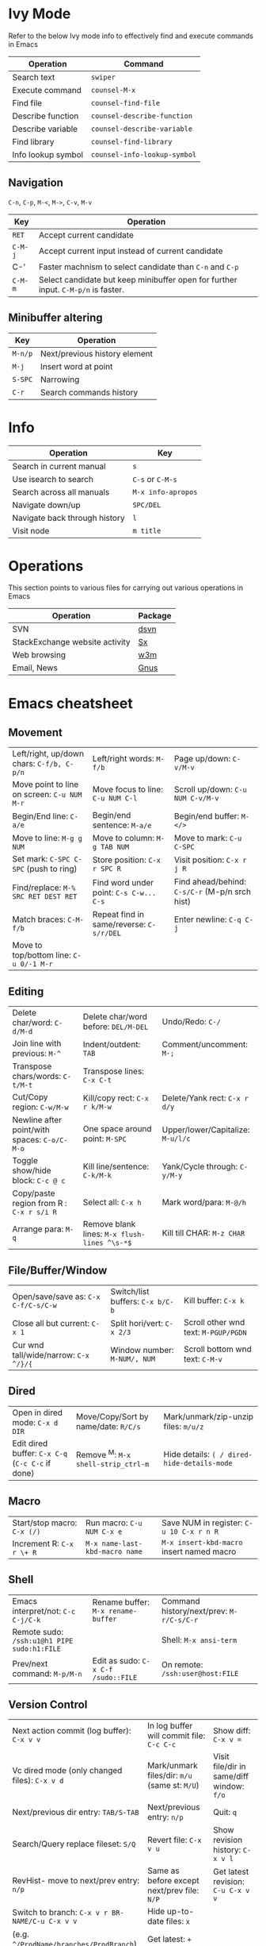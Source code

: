 * Ivy Mode
Refer to the below Ivy mode info to effectively find and execute commands in Emacs

| *Operation*        | *Command*                    |
|--------------------+------------------------------|
| Search text        | =swiper=                     |
| Execute command    | =counsel-M-x=                |
| Find file          | =counsel-find-file=          |
| Describe function  | =counsel-describe-function=  |
| Describe variable  | =counsel-describe-variable=  |
| Find library       | =counsel-find-library=       |
| Info lookup symbol | =counsel-info-lookup-symbol= |

** Navigation

=C-n=, =C-p=, =M-<=, =M->=, =C-v=, =M-v=

| *Key*   | *Operation*                                                 |
|---------+-------------------------------------------------------------|
| =RET=   | Accept current candidate                                    |
| =C-M-j= | Accept current input instead of current candidate           |
| C-'     | Faster machnism to select candidate than =C-n= and =C-p=    |
| =C-M-m= | Select candidate but keep minibuffer open for further input. =C-M-p/n= is faster. | 

** Minibuffer altering

| *Key*   | *Operation*                   |
|---------+-------------------------------|
| =M-n/p= | Next/previous history element |
| =M-j=   | Insert word at point          |
| =S-SPC= | Narrowing                     |
| =C-r=   | Search commands history       |

* Info

| *Operation*                   | *Key*              |
|-------------------------------+--------------------|
| Search in current manual      | =s=                |
| Use isearch to search         | =C-s= or =C-M-s=   |
| Search across all manuals     | =M-x info-apropos= |
| Navigate down/up              | =SPC/DEL=          |
| Navigate back through history | =l=                |
| Visit node                    | =m title=          |

* Operations
This section points to various files for carrying out various operations in Emacs

| *Operation*                    | *Package* |
|--------------------------------+-----------|
| SVN                            | [[file:dsvn.org][dsvn]]  |
| StackExchange website activity | [[file:sx.org][Sx]]        |
| Web browsing                   | [[file:w3m.org][w3m]]       |
| Email, News                    | [[file:gnus.org][Gnus]]      |

* Emacs cheatsheet

** Movement
  

| Left/right, up/down chars: =C-f/b, C-p/n=        | Left/right words: =M-f/b=                    | Page up/down: =C-v/M-v=                        |
| Move point to line on screen: =C-u NUM M-r=      | Move focus to line: =C-u NUM C-l=            | Scroll up/down: =C-u NUM C-v/M-v=              |
| Begin/End line: =C-a/e=                          | Begin/end sentence: =M-a/e=                  | Begin/end buffer: =M-</>=                      |
| Move to line: =M-g g NUM=                        | Move to column: =M-g TAB NUM=                | Move to mark: =C-u C-SPC=                      |
| Set mark: =C-SPC C-SPC= (push to ring)           | Store position: =C-x r SPC R=                | Visit position: =C-x r j R=                    |
| Find/replace: =M-% SRC RET DEST RET=             | Find word under point: =C-s C-w... C-s=      | Find ahead/behind: =C-s/C-r= (M-p/n srch hist) |
| Match braces: =C-M-f/b=                          | Repeat find in same/reverse: =C-s/r/DEL=     | Enter newline: =C-q C-j=                       |
| Move to top/bottom line: =C-u 0/-1 M-r=          |                                              |                                                |


** Editing

| Delete char/word: =C-d/M-d=                  | Delete char/word before: =DEL/M-DEL=         | Undo/Redo: =C-/=                  |
| Join line with previous: =M-^=               | Indent/outdent: =TAB=                        | Comment/uncomment: =M-;=          |
| Transpose chars/words: =C-t/M-t=             | Transpose lines: =C-x C-t=                   |                                   |
| Cut/Copy region: =C-w/M-w=                   | Kill/copy rect: =C-x r k/M-w=                | Delete/Yank rect: =C-x r d/y=     |
| Newline after point/with spaces: =C-o/C-M-o= | One space around point: =M-SPC=              | Upper/lower/Capitalize: =M-u/l/c= |
| Toggle show/hide block: =C-c @ c=            | Kill line/sentence: =C-k/M-k=                | Yank/Cycle through: =C-y/M-y=     |
| Copy/paste region from R : =C-x r s/i R=     | Select all: =C-x h=                          | Mark word/para: =M-@/h=           |
| Arrange para: =M-q=                          | Remove blank lines: =M-x flush-lines ^\s-*$= | Kill till CHAR: =M-z CHAR=        |

** File/Buffer/Window

| Open/save/save as: =C-x C-f/C-s/C-w=             | Switch/list buffers: =C-x b/C-b=             | Kill buffer: =C-x k=                           |
| Close all but current: =C-x 1=                   | Split hori/vert: =C-x 2/3=                   | Scroll other wnd text: =M-PGUP/PGDN=           |
| Cur wnd tall/wide/narrow: =C-x ^/}/{=            | Window number: =M-NUM/, NUM=                 | Scroll bottom wnd text: =C-M-v=                |

** Dired

| Open in dired mode: =C-x d DIR=                  | Move/Copy/Sort by name/date: =R/C/s=         | Mark/unmark/zip-unzip files: =m/u/z=           |
| Edit dired buffer: =C-x C-q= (=C-c C-c= if done) | Remove ^M: =M-x shell-strip_ctrl-m=          | Hide details: =( / dired-hide-details-mode=    |

** Macro

| Start/stop macro: =C-x (/)=                      | Run macro: =C-u NUM C-x e=                   | Save NUM in register: =C-u 10 C-x r n R=       |
| Increment R: =C-x r \+ R=                        | =M-x name-last-kbd-macro name=               | =M-x insert-kbd-macro= insert named macro      |

** Shell

| Emacs interpret/not: =C-c C-j/C-k=          | Rename buffer: =M-x rename-buffer=  | Command history/next/prev: =M-r/C-s/C-r= |
| Remote sudo: =/ssh:u1@h1 PIPE sudo:h1:FILE= |                                     | Shell: =M-x ansi-term=                   |
| Prev/next command: =M-p/M-n=                | Edit as sudo: =C-x C-f /sudo::FILE= | On remote: =/ssh:user@host:FILE=         |

** Version Control

| Next action commit (log buffer): =C-x v v=      | In log buffer will commit file: =C-c C-c=     | Show diff: =C-x v ==                      |
| Vc dired mode (only changed files): =C-x v d=   | Mark/unmark files/dir: =m/u= (same st: =M/U=) | Visit file/dir in same/diff window: =f/o= |
| Next/previous dir entry: =TAB/S-TAB=            | Next/previous entry: =n/p=                    | Quit: =q=                                 |
| Search/Query replace fileset: =S/Q=             | Revert file: =C-x v u=                        | Show revision history: =C-x v l=          |
| RevHist- move to next/prev entry: =n/p=         | Same as before except next/prev file: =N/P=   | Get latest revision: =C-u C-x v v=        |
| Switch to branch: =C-x v r BR-NAME/C-u C-x v v= | Hide up-to-date files: =x=                    |                                           |
| (e.g. =^/ProdName/branches/ProdBranch=)         | Get latest: =+=                               |                                           |

** Help

| Active key bindings - =C-h b= | Info search index: =C-h i d m emacs i STR= | Info search text: =C-h i d m emacs s STR= |
|                               | Help for func/cmd - =C-h f/c=              | List functions with STR - =C-h a STR=   |


** Regexps

| Match single: =.=          | Match zero/one or more: =*/+= | Match zero or one: =?=           | Match non-greedy: =*?/+?/??= |
| Match N times: =\{N\}=     | Match M to N times: =\{M,N\}= | Match char set/range: =[a-z0-9]= | Match except range: =[^a-z]= |
| Match begin/end: =^a/a$=   | Match A or B: =A\PIPEB=       | Grouping construct: =\(STR\)=    | Backreference: =\NUM=        |
| Word boundary: =\b/\</\>=  | Match whitespace: =\s-=       | Replace: =replace-regexp=        | Replace: =string-replace=    |
| Ask before repl: =query-*= |                               |                                  |                              |

